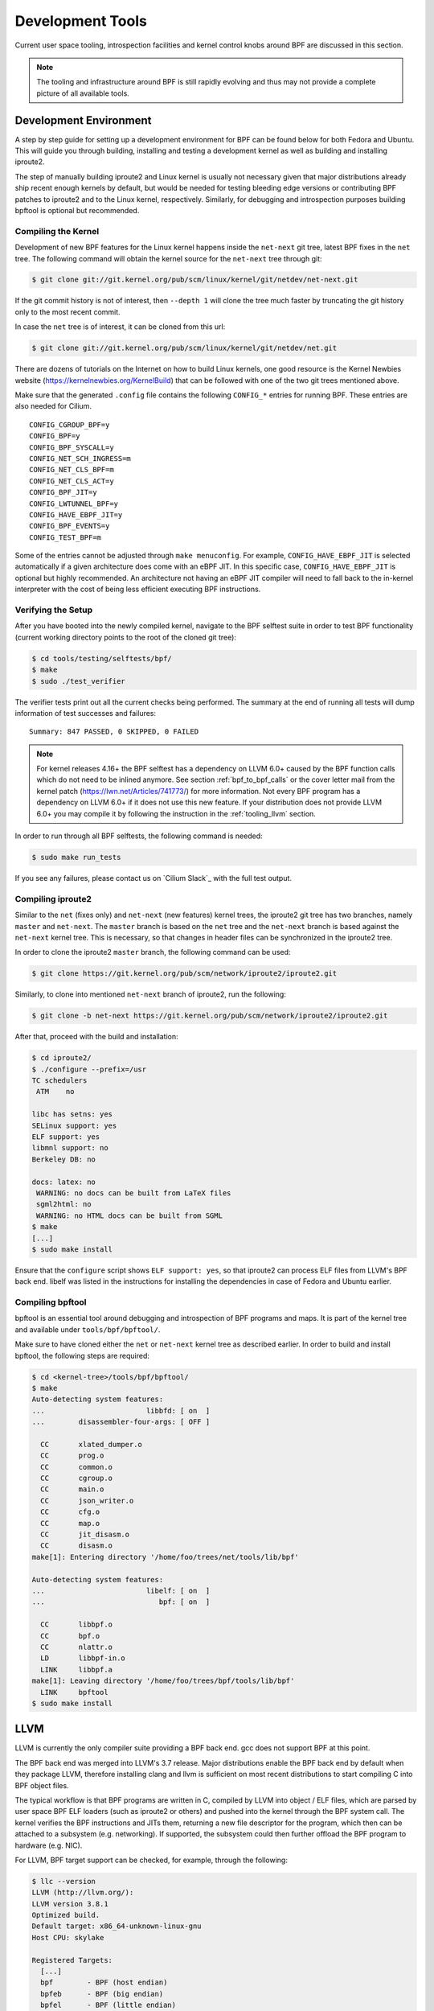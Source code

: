.. only:: not (epub or latex or html)

    WARNING: You are looking at unreleased Cilium documentation.
    Please use the official rendered version released here:
    https://docs.cilium.io

.. _bpf_dev:

Development Tools
=================

Current user space tooling, introspection facilities and kernel control knobs around
BPF are discussed in this section.

.. note:: The tooling and infrastructure around BPF is still rapidly evolving and thus may not provide a complete picture of all available tools.

Development Environment
-----------------------

A step by step guide for setting up a development environment for BPF can be found
below for both Fedora and Ubuntu. This will guide you through building, installing
and testing a development kernel as well as building and installing iproute2.

The step of manually building iproute2 and Linux kernel is usually not necessary
given that major distributions already ship recent enough kernels by default, but
would be needed for testing bleeding edge versions or contributing BPF patches to
iproute2 and to the Linux kernel, respectively. Similarly, for debugging and
introspection purposes building bpftool is optional but recommended.

.. tabs::

    .. group-tab:: Fedora

        The following applies to Fedora 25 or later:

        .. code-block:: shell-session

            $ sudo dnf install -y git gcc ncurses-devel elfutils-libelf-devel bc \
              openssl-devel libcap-devel clang llvm graphviz bison flex glibc-static

        .. note:: If you are running some other Fedora derivative and ``dnf`` is missing,
                  try using ``yum`` instead.

    .. group-tab:: Ubuntu

        The following applies to Ubuntu 17.04 or later:

        .. code-block:: shell-session

            $ sudo apt-get install -y make gcc libssl-dev bc libelf-dev libcap-dev \
              clang gcc-multilib llvm libncurses5-dev git pkg-config libmnl-dev bison flex \
              graphviz

    .. group-tab:: openSUSE Tumbleweed

        The following applies to openSUSE Tumbleweed and openSUSE Leap 15.0 or later:

        .. code-block:: shell-session

           $ sudo zypper install -y git gcc ncurses-devel libelf-devel bc libopenssl-devel \
           libcap-devel clang llvm graphviz bison flex glibc-devel-static

Compiling the Kernel
````````````````````

Development of new BPF features for the Linux kernel happens inside the ``net-next``
git tree, latest BPF fixes in the ``net`` tree. The following command will obtain
the kernel source for the ``net-next`` tree through git:

.. code-block:: shell-session

    $ git clone git://git.kernel.org/pub/scm/linux/kernel/git/netdev/net-next.git

If the git commit history is not of interest, then ``--depth 1`` will clone the
tree much faster by truncating the git history only to the most recent commit.

In case the ``net`` tree is of interest, it can be cloned from this url:

.. code-block:: shell-session

    $ git clone git://git.kernel.org/pub/scm/linux/kernel/git/netdev/net.git

There are dozens of tutorials on the Internet on how to build Linux kernels, one
good resource is the Kernel Newbies website (https://kernelnewbies.org/KernelBuild)
that can be followed with one of the two git trees mentioned above.

Make sure that the generated ``.config`` file contains the following ``CONFIG_*``
entries for running BPF. These entries are also needed for Cilium.

::

    CONFIG_CGROUP_BPF=y
    CONFIG_BPF=y
    CONFIG_BPF_SYSCALL=y
    CONFIG_NET_SCH_INGRESS=m
    CONFIG_NET_CLS_BPF=m
    CONFIG_NET_CLS_ACT=y
    CONFIG_BPF_JIT=y
    CONFIG_LWTUNNEL_BPF=y
    CONFIG_HAVE_EBPF_JIT=y
    CONFIG_BPF_EVENTS=y
    CONFIG_TEST_BPF=m

Some of the entries cannot be adjusted through ``make menuconfig``. For example,
``CONFIG_HAVE_EBPF_JIT`` is selected automatically if a given architecture does
come with an eBPF JIT. In this specific case, ``CONFIG_HAVE_EBPF_JIT`` is optional
but highly recommended. An architecture not having an eBPF JIT compiler will need
to fall back to the in-kernel interpreter with the cost of being less efficient
executing BPF instructions.

Verifying the Setup
```````````````````

After you have booted into the newly compiled kernel, navigate to the BPF selftest
suite in order to test BPF functionality (current working directory points to
the root of the cloned git tree):

.. code-block:: shell-session

    $ cd tools/testing/selftests/bpf/
    $ make
    $ sudo ./test_verifier

The verifier tests print out all the current checks being performed. The summary
at the end of running all tests will dump information of test successes and
failures:

::

    Summary: 847 PASSED, 0 SKIPPED, 0 FAILED

.. note:: For kernel releases 4.16+ the BPF selftest has a dependency on LLVM 6.0+
          caused by the BPF function calls which do not need to be inlined
          anymore. See section :ref:`bpf_to_bpf_calls` or the cover letter mail
          from the kernel patch (https://lwn.net/Articles/741773/) for more information.
          Not every BPF program has a dependency on LLVM 6.0+ if it does not
          use this new feature. If your distribution does not provide LLVM 6.0+
          you may compile it by following the instruction in the :ref:`tooling_llvm`
          section.

In order to run through all BPF selftests, the following command is needed:

.. code-block:: shell-session

    $ sudo make run_tests

If you see any failures, please contact us on `Cilium Slack`_ with the full
test output.

Compiling iproute2
``````````````````

Similar to the ``net`` (fixes only) and ``net-next`` (new features) kernel trees,
the iproute2 git tree has two branches, namely ``master`` and ``net-next``. The
``master`` branch is based on the ``net`` tree and the ``net-next`` branch is
based against the ``net-next`` kernel tree. This is necessary, so that changes
in header files can be synchronized in the iproute2 tree.

In order to clone the iproute2 ``master`` branch, the following command can
be used:

.. code-block:: shell-session

    $ git clone https://git.kernel.org/pub/scm/network/iproute2/iproute2.git

Similarly, to clone into mentioned ``net-next`` branch of iproute2, run the
following:

.. code-block:: shell-session

    $ git clone -b net-next https://git.kernel.org/pub/scm/network/iproute2/iproute2.git

After that, proceed with the build and installation:

.. code-block:: shell-session

    $ cd iproute2/
    $ ./configure --prefix=/usr
    TC schedulers
     ATM    no

    libc has setns: yes
    SELinux support: yes
    ELF support: yes
    libmnl support: no
    Berkeley DB: no

    docs: latex: no
     WARNING: no docs can be built from LaTeX files
     sgml2html: no
     WARNING: no HTML docs can be built from SGML
    $ make
    [...]
    $ sudo make install

Ensure that the ``configure`` script shows ``ELF support: yes``, so that iproute2
can process ELF files from LLVM's BPF back end. libelf was listed in the instructions
for installing the dependencies in case of Fedora and Ubuntu earlier.

Compiling bpftool
`````````````````

bpftool is an essential tool around debugging and introspection of BPF programs
and maps. It is part of the kernel tree and available under ``tools/bpf/bpftool/``.

Make sure to have cloned either the ``net`` or ``net-next`` kernel tree as described
earlier. In order to build and install bpftool, the following steps are required:

.. code-block:: shell-session

    $ cd <kernel-tree>/tools/bpf/bpftool/
    $ make
    Auto-detecting system features:
    ...                        libbfd: [ on  ]
    ...        disassembler-four-args: [ OFF ]

      CC       xlated_dumper.o
      CC       prog.o
      CC       common.o
      CC       cgroup.o
      CC       main.o
      CC       json_writer.o
      CC       cfg.o
      CC       map.o
      CC       jit_disasm.o
      CC       disasm.o
    make[1]: Entering directory '/home/foo/trees/net/tools/lib/bpf'

    Auto-detecting system features:
    ...                        libelf: [ on  ]
    ...                           bpf: [ on  ]

      CC       libbpf.o
      CC       bpf.o
      CC       nlattr.o
      LD       libbpf-in.o
      LINK     libbpf.a
    make[1]: Leaving directory '/home/foo/trees/bpf/tools/lib/bpf'
      LINK     bpftool
    $ sudo make install

.. _tooling_llvm:

LLVM
----

LLVM is currently the only compiler suite providing a BPF back end. gcc does
not support BPF at this point.

The BPF back end was merged into LLVM's 3.7 release. Major distributions enable
the BPF back end by default when they package LLVM, therefore installing clang
and llvm is sufficient on most recent distributions to start compiling C
into BPF object files.

The typical workflow is that BPF programs are written in C, compiled by LLVM
into object / ELF files, which are parsed by user space BPF ELF loaders (such as
iproute2 or others) and pushed into the kernel through the BPF system call.
The kernel verifies the BPF instructions and JITs them, returning a new file
descriptor for the program, which then can be attached to a subsystem (e.g.
networking). If supported, the subsystem could then further offload the BPF
program to hardware (e.g. NIC).

For LLVM, BPF target support can be checked, for example, through the following:

.. code-block:: shell-session

    $ llc --version
    LLVM (http://llvm.org/):
    LLVM version 3.8.1
    Optimized build.
    Default target: x86_64-unknown-linux-gnu
    Host CPU: skylake

    Registered Targets:
      [...]
      bpf        - BPF (host endian)
      bpfeb      - BPF (big endian)
      bpfel      - BPF (little endian)
      [...]

By default, the ``bpf`` target uses the endianness of the CPU it compiles on,
meaning that if the CPU's endianness is little endian, the program is represented
in little endian format as well, and if the CPU's endianness is big endian,
the program is represented in big endian. This also matches the runtime behavior
of BPF, which is generic and uses the CPU's endianness it runs on in order
to not disadvantage architectures in any of the format.

For cross-compilation, the two targets ``bpfeb`` and ``bpfel`` were introduced,
thanks to that BPF programs can be compiled on a node running in one endianness
(e.g. little endian on x86) and run on a node in another endianness format (e.g.
big endian on arm). Note that the front end (clang) needs to run in the target
endianness as well.

Using ``bpf`` as a target is the preferred way in situations where no mixture of
endianness applies. For example, compilation on ``x86_64`` results in the same
output for the targets ``bpf`` and ``bpfel`` due to being little endian, therefore
scripts triggering a compilation also do not have to be endian aware.

A minimal, stand-alone XDP drop program might look like the following example
(``xdp-example.c``):

.. code-block:: c

    #include <linux/bpf.h>

    #ifndef __section
    # define __section(NAME)                  \
       __attribute__((section(NAME), used))
    #endif

    __section("prog")
    int xdp_drop(struct xdp_md *ctx)
    {
        return XDP_DROP;
    }

    char __license[] __section("license") = "GPL";

It can then be compiled and loaded into the kernel as follows:

.. code-block:: shell-session

    $ clang -O2 -Wall --target=bpf -c xdp-example.c -o xdp-example.o
    # ip link set dev em1 xdp obj xdp-example.o

.. note:: Attaching an XDP BPF program to a network device as above requires
          Linux 4.11 with a device that supports XDP, or Linux 4.12 or later.

For the generated object file LLVM (>= 3.9) uses the official BPF machine value,
that is, ``EM_BPF`` (decimal: ``247`` / hex: ``0xf7``). In this example, the program
has been compiled with ``bpf`` target under ``x86_64``, therefore ``LSB`` (as opposed
to ``MSB``) is shown regarding endianness:

.. code-block:: shell-session

    $ file xdp-example.o
    xdp-example.o: ELF 64-bit LSB relocatable, *unknown arch 0xf7* version 1 (SYSV), not stripped

``readelf -a xdp-example.o`` will dump further information about the ELF file, which can
sometimes be useful for introspecting generated section headers, relocation entries
and the symbol table.

In the unlikely case where clang and LLVM need to be compiled from scratch, the
following commands can be used:

.. code-block:: shell-session

    $ git clone https://github.com/llvm/llvm-project.git
    $ cd llvm-project
    $ mkdir build
    $ cd build
    $ cmake -DLLVM_ENABLE_PROJECTS=clang -DLLVM_TARGETS_TO_BUILD="BPF;X86" -DBUILD_SHARED_LIBS=OFF -DCMAKE_BUILD_TYPE=Release -DLLVM_BUILD_RUNTIME=OFF  -G "Unix Makefiles" ../llvm
    $ make -j $(getconf _NPROCESSORS_ONLN)
    $ ./bin/llc --version
    LLVM (http://llvm.org/):
    LLVM version x.y.zsvn
    Optimized build.
    Default target: x86_64-unknown-linux-gnu
    Host CPU: skylake

    Registered Targets:
      bpf    - BPF (host endian)
      bpfeb  - BPF (big endian)
      bpfel  - BPF (little endian)
      x86    - 32-bit X86: Pentium-Pro and above
      x86-64 - 64-bit X86: EM64T and AMD64

    $ export PATH=$PWD/bin:$PATH   # add to ~/.bashrc

Make sure that ``--version`` mentions ``Optimized build.``, otherwise the
compilation time for programs when having LLVM in debugging mode will
significantly increase (e.g. by 10x or more).

For debugging, clang can generate the assembler output as follows:

.. code-block:: shell-session

    $ clang -O2 -S -Wall --target=bpf -c xdp-example.c -o xdp-example.S
    $ cat xdp-example.S
        .text
        .section    prog,"ax",@progbits
        .globl      xdp_drop
        .p2align    3
    xdp_drop:                             # @xdp_drop
    # BB#0:
        r0 = 1
        exit

        .section    license,"aw",@progbits
        .globl    __license               # @__license
    __license:
        .asciz    "GPL"

Starting from LLVM's release 6.0, there is also assembler parser support. You can
program using BPF assembler directly, then use llvm-mc to assemble it into an
object file. For example, you can assemble the xdp-example.S listed above back
into object file using:

.. code-block:: shell-session

    $ llvm-mc -triple bpf -filetype=obj -o xdp-example.o xdp-example.S

Furthermore, more recent LLVM versions (>= 4.0) can also store debugging
information in dwarf format into the object file. This can be done through
the usual workflow by adding ``-g`` for compilation.

.. code-block:: shell-session

    $ clang -O2 -g -Wall --target=bpf -c xdp-example.c -o xdp-example.o
    $ llvm-objdump -S --no-show-raw-insn xdp-example.o

    xdp-example.o:        file format ELF64-BPF

    Disassembly of section prog:
    xdp_drop:
    ; {
        0:        r0 = 1
    ; return XDP_DROP;
        1:        exit

The ``llvm-objdump`` tool can then annotate the assembler output with the
original C code used in the compilation. The trivial example in this case
does not contain much C code, however, the line numbers shown as ``0:``
and ``1:`` correspond directly to the kernel's verifier log.

This means that in case BPF programs get rejected by the verifier, ``llvm-objdump``
can help to correlate the instructions back to the original C code, which is
highly useful for analysis.

.. code-block:: shell-session

    # ip link set dev em1 xdp obj xdp-example.o verb

    Prog section 'prog' loaded (5)!
     - Type:         6
     - Instructions: 2 (0 over limit)
     - License:      GPL

    Verifier analysis:

    0: (b7) r0 = 1
    1: (95) exit
    processed 2 insns

As it can be seen in the verifier analysis, the ``llvm-objdump`` output dumps
the same BPF assembler code as the kernel.

Leaving out the ``--no-show-raw-insn`` option will also dump the raw
``struct bpf_insn`` as hex in front of the assembly:

.. code-block:: shell-session

    $ llvm-objdump -S xdp-example.o

    xdp-example.o:        file format ELF64-BPF

    Disassembly of section prog:
    xdp_drop:
    ; {
       0:       b7 00 00 00 01 00 00 00     r0 = 1
    ; return foo();
       1:       95 00 00 00 00 00 00 00     exit

For LLVM IR debugging, the compilation process for BPF can be split into
two steps, generating a binary LLVM IR intermediate file ``xdp-example.bc``, which
can later on be passed to llc:

.. code-block:: shell-session

    $ clang -O2 -Wall --target=bpf -emit-llvm -c xdp-example.c -o xdp-example.bc
    $ llc xdp-example.bc -march=bpf -filetype=obj -o xdp-example.o

The generated LLVM IR can also be dumped in human readable format through:

.. code-block:: shell-session

    $ clang -O2 -Wall -emit-llvm -S -c xdp-example.c -o -

LLVM can attach debug information such as the description of used data
types in the program to the generated BPF object file. By default, this is in
DWARF format.

A heavily simplified version used by BPF is called BTF (BPF Type Format). The
resulting DWARF can be converted into BTF and is later on loaded into the
kernel through BPF object loaders. The kernel will then verify the BTF data
for correctness and keeps track of the data types the BTF data is containing.

BPF maps can then be annotated with key and value types out of the BTF data
such that a later dump of the map exports the map data along with the related
type information. This allows for better introspection, debugging and value
pretty printing. Note that BTF data is a generic debugging data format and
as such any DWARF to BTF converted data can be loaded (e.g. kernel's vmlinux
DWARF data could be converted to BTF and loaded). Latter is in particular
useful for BPF tracing in the future.

In order to generate BTF from DWARF debugging information, elfutils (>= 0.173)
is needed. If that is not available, then adding the ``-mattr=dwarfris`` option
to the ``llc`` command is required during compilation:

.. code-block:: shell-session

    $ llc -march=bpf -mattr=help |& grep dwarfris
      dwarfris - Disable MCAsmInfo DwarfUsesRelocationsAcrossSections.
      [...]

The reason using ``-mattr=dwarfris`` is because the flag ``dwarfris`` (``dwarf
relocation in section``) disables DWARF cross-section relocations between DWARF
and the ELF's symbol table since libdw does not have proper BPF relocation
support, and therefore tools like ``pahole`` would otherwise not be able to
properly dump structures from the object.

elfutils (>= 0.173) implements proper BPF relocation support and therefore
the same can be achieved without the ``-mattr=dwarfris`` option. Dumping
the structures from the object file could be done from either DWARF or BTF
information. ``pahole`` uses the LLVM emitted DWARF information at this
point, however, future ``pahole`` versions could rely on BTF if available.

For converting DWARF into BTF, a recent pahole version (>= 1.12) is required.
A recent pahole version can also be obtained from its official git repository
if not available from one of the distribution packages:

.. code-block:: shell-session

    $ git clone https://git.kernel.org/pub/scm/devel/pahole/pahole.git

``pahole`` comes with the option ``-J`` to convert DWARF into BTF from an
object file. ``pahole`` can be probed for BTF support as follows (note that
the ``llvm-objcopy`` tool is required for ``pahole`` as well, so check its
presence, too):

.. code-block:: shell-session

    $ pahole --help | grep BTF
    -J, --btf_encode           Encode as BTF

Generating debugging information also requires the front end to generate
source level debug information by passing ``-g`` to the ``clang`` command
line. Note that ``-g`` is needed independently of whether ``llc``'s
``dwarfris`` option is used. Full example for generating the object file:

.. code-block:: shell-session

    $ clang -O2 -g -Wall --target=bpf -emit-llvm -c xdp-example.c -o xdp-example.bc
    $ llc xdp-example.bc -march=bpf -mattr=dwarfris -filetype=obj -o xdp-example.o

Alternatively, by using clang only to build a BPF program with debugging
information (again, the dwarfris flag can be omitted when having proper
elfutils version):

.. code-block:: shell-session

    $ clang --target=bpf -O2 -g -c -Xclang -target-feature -Xclang +dwarfris -c xdp-example.c -o xdp-example.o

After successful compilation ``pahole`` can be used to properly dump structures
of the BPF program based on the DWARF information:

.. code-block:: shell-session

    $ pahole xdp-example.o
    struct xdp_md {
            __u32                      data;                 /*     0     4 */
            __u32                      data_end;             /*     4     4 */
            __u32                      data_meta;            /*     8     4 */

            /* size: 12, cachelines: 1, members: 3 */
            /* last cacheline: 12 bytes */
    };

Through the option ``-J`` ``pahole`` can eventually generate the BTF from
DWARF. In the object file DWARF data will still be retained alongside the
newly added BTF data. Full ``clang`` and ``pahole`` example combined:

.. code-block:: shell-session

    $ clang --target=bpf -O2 -Wall -g -c -Xclang -target-feature -Xclang +dwarfris -c xdp-example.c -o xdp-example.o
    $ pahole -J xdp-example.o

The presence of a ``.BTF`` section can be seen through ``readelf`` tool:

.. code-block:: shell-session

    $ readelf -a xdp-example.o
    [...]
      [18] .BTF              PROGBITS         0000000000000000  00000671
    [...]

BPF loaders such as iproute2 will detect and load the BTF section, so that
BPF maps can be annotated with type information.

LLVM by default uses the BPF base instruction set for generating code
in order to make sure that the generated object file can also be loaded
with older kernels such as long-term stable kernels (e.g. 4.9+).

However, LLVM has a ``-mcpu`` selector for the BPF back end in order to
select different versions of the BPF instruction set, namely instruction
set extensions on top of the BPF base instruction set in order to generate
more efficient and smaller code.

Available ``-mcpu`` options can be queried through:

.. code-block:: shell-session

    $ llc -march bpf -mcpu=help
    Available CPUs for this target:

      generic - Select the generic processor.
      probe   - Select the probe processor.
      v1      - Select the v1 processor.
      v2      - Select the v2 processor.
    [...]

The ``generic`` processor is the default processor, which is also the
base instruction set ``v1`` of BPF. Options ``v1`` and ``v2`` are typically
useful in an environment where the BPF program is being cross compiled
and the target host where the program is loaded differs from the one
where it is compiled (and thus available BPF kernel features might differ
as well).

The recommended ``-mcpu`` option which is also used by Cilium internally is
``-mcpu=probe``! Here, the LLVM BPF back end queries the kernel for availability
of BPF instruction set extensions and when found available, LLVM will use
them for compiling the BPF program whenever appropriate.

A full command line example with llc's ``-mcpu=probe``:

.. code-block:: shell-session

    $ clang -O2 -Wall --target=bpf -emit-llvm -c xdp-example.c -o xdp-example.bc
    $ llc xdp-example.bc -march=bpf -mcpu=probe -filetype=obj -o xdp-example.o

Generally, LLVM IR generation is architecture independent. However, there are
a few differences when using ``clang --target=bpf`` versus
leaving ``--target=bpf`` out and thus using clang's default target which,
depending on the underlying architecture, might be ``x86_64``, ``arm64``
or others.

Quoting from the kernel's ``Documentation/bpf/bpf_devel_QA.txt``:

* BPF programs may recursively include header file(s) with file scope
  inline assembly codes. The default target can handle this well, while
  bpf target may fail if bpf backend assembler does not understand
  these assembly codes, which is true in most cases.

* When compiled without -g, additional elf sections, e.g., ``.eh_frame``
  and ``.rela.eh_frame``, may be present in the object file with default
  target, but not with bpf target.

* The default target may turn a C switch statement into a switch table
  lookup and jump operation. Since the switch table is placed in the
  global read-only section, the bpf program will fail to load.
  The bpf target does not support switch table optimization. The clang
  option ``-fno-jump-tables`` can be used to disable switch table
  generation.

* For clang ``--target=bpf``, it is guaranteed that pointer or long /
  unsigned long types will always have a width of 64 bit, no matter
  whether underlying clang binary or default target (or kernel) is
  32 bit. However, when native clang target is used, then it will
  compile these types based on the underlying architecture's
  conventions, meaning in case of 32 bit architecture, pointer or
  long / unsigned long types e.g. in BPF context structure will have
  width of 32 bit while the BPF LLVM back end still operates in 64 bit.

The native target is mostly needed in tracing for the case of walking
the kernel's ``struct pt_regs`` that maps CPU registers, or other kernel
structures where CPU's register width matters. In all other cases such
as networking, the use of ``clang --target=bpf`` is the preferred choice.

Also, LLVM started to support 32-bit subregisters and BPF ALU32 instructions since
LLVM's release 7.0. A new code generation attribute ``alu32`` is added. When it is
enabled, LLVM will try to use 32-bit subregisters whenever possible, typically
when there are operations on 32-bit types. The associated ALU instructions with
32-bit subregisters will become ALU32 instructions. For example, for the
following sample code:

.. code-block:: shell-session

    $ cat 32-bit-example.c
        void cal(unsigned int *a, unsigned int *b, unsigned int *c)
        {
          unsigned int sum = *a + *b;
          *c = sum;
        }

At default code generation, the assembler looks like:

.. code-block:: shell-session

    $ clang --target=bpf -emit-llvm -S 32-bit-example.c
    $ llc -march=bpf 32-bit-example.ll
    $ cat 32-bit-example.s
        cal:
          r1 = *(u32 *)(r1 + 0)
          r2 = *(u32 *)(r2 + 0)
          r2 += r1
          *(u32 *)(r3 + 0) = r2
          exit

64-bit registers are used, hence the addition means 64-bit addition. Now, if you
enable the new 32-bit subregisters support by specifying ``-mattr=+alu32``, then
the assembler looks like:

.. code-block:: shell-session

    $ llc -march=bpf -mattr=+alu32 32-bit-example.ll
    $ cat 32-bit-example.s
        cal:
          w1 = *(u32 *)(r1 + 0)
          w2 = *(u32 *)(r2 + 0)
          w2 += w1
          *(u32 *)(r3 + 0) = w2
          exit

``w`` register, meaning 32-bit subregister, will be used instead of 64-bit ``r``
register.

Enable 32-bit subregisters might help reducing type extension instruction
sequences. It could also help kernel eBPF JIT compiler for 32-bit architectures
for which registers pairs are used to model the 64-bit eBPF registers and extra
instructions are needed for manipulating the high 32-bit. Given read from 32-bit
subregister is guaranteed to read from low 32-bit only even though write still
needs to clear the high 32-bit, if the JIT compiler has known the definition of
one register only has subregister reads, then instructions for setting the high
32-bit of the destination could be eliminated.

When writing C programs for BPF, there are a couple of pitfalls to be aware
of, compared to usual application development with C. The following items
describe some of the differences for the BPF model:

1. **Everything needs to be inlined, there are no function calls (on older
   LLVM versions) or shared library calls available.**

   Shared libraries, etc cannot be used with BPF. However, common library
   code used in BPF programs can be placed into header files and included in
   the main programs. For example, Cilium makes heavy use of it (see ``bpf/lib/``).
   However, this still allows for including header files, for example, from
   the kernel or other libraries and reuse their static inline functions or
   macros / definitions.

   Unless a recent kernel (4.16+) and LLVM (6.0+) is used where BPF to BPF
   function calls are supported, then LLVM needs to compile and inline the
   entire code into a flat sequence of BPF instructions for a given program
   section. In such case, best practice is to use an annotation like ``__inline``
   for every library function as shown below. The use of ``always_inline``
   is recommended, since the compiler could still decide to uninline large
   functions that are only annotated as ``inline``.

   In case the latter happens, LLVM will generate a relocation entry into
   the ELF file, which BPF ELF loaders such as iproute2 cannot resolve and
   will thus produce an error since only BPF maps are valid relocation entries
   which loaders can process.

   .. code-block:: c

    #include <linux/bpf.h>

    #ifndef __section
    # define __section(NAME)                  \
       __attribute__((section(NAME), used))
    #endif

    #ifndef __inline
    # define __inline                         \
       inline __attribute__((always_inline))
    #endif

    static __inline int foo(void)
    {
        return XDP_DROP;
    }

    __section("prog")
    int xdp_drop(struct xdp_md *ctx)
    {
        return foo();
    }

    char __license[] __section("license") = "GPL";

2. **Multiple programs can reside inside a single C file in different sections.**

   C programs for BPF make heavy use of section annotations. A C file is
   typically structured into 3 or more sections. BPF ELF loaders use these
   names to extract and prepare the relevant information in order to load
   the programs and maps through the bpf system call. For example, iproute2
   uses ``maps`` and ``license`` as default section name to find metadata
   needed for map creation and the license for the BPF program, respectively.
   On program creation time the latter is pushed into the kernel as well,
   and enables some of the helper functions which are exposed as GPL only
   in case the program also holds a GPL compatible license, for example
   ``bpf_ktime_get_ns()``, ``bpf_probe_read()`` and others.

   The remaining section names are specific for BPF program code, for example,
   the below code has been modified to contain two program sections, ``ingress``
   and ``egress``. The toy example code demonstrates that both can share a map
   and common static inline helpers such as the ``account_data()`` function.

   The ``xdp-example.c`` example has been modified to a ``tc-example.c``
   example that can be loaded with tc and attached to a netdevice's ingress
   and egress hook.  It accounts the transferred bytes into a map called
   ``acc_map``, which has two map slots, one for traffic accounted on the
   ingress hook, one on the egress hook.

   .. code-block:: c

    #include <linux/bpf.h>
    #include <linux/pkt_cls.h>
    #include <stdint.h>
    #include <iproute2/bpf_elf.h>

    #ifndef __section
    # define __section(NAME)                  \
       __attribute__((section(NAME), used))
    #endif

    #ifndef __inline
    # define __inline                         \
       inline __attribute__((always_inline))
    #endif

    #ifndef lock_xadd
    # define lock_xadd(ptr, val)              \
       ((void)__sync_fetch_and_add(ptr, val))
    #endif

    #ifndef BPF_FUNC
    # define BPF_FUNC(NAME, ...)              \
       (*NAME)(__VA_ARGS__) = (void *)BPF_FUNC_##NAME
    #endif

    static void *BPF_FUNC(map_lookup_elem, void *map, const void *key);

    struct bpf_elf_map acc_map __section("maps") = {
        .type           = BPF_MAP_TYPE_ARRAY,
        .size_key       = sizeof(uint32_t),
        .size_value     = sizeof(uint32_t),
        .pinning        = PIN_GLOBAL_NS,
        .max_elem       = 2,
    };

    static __inline int account_data(struct __sk_buff *skb, uint32_t dir)
    {
        uint32_t *bytes;

        bytes = map_lookup_elem(&acc_map, &dir);
        if (bytes)
                lock_xadd(bytes, skb->len);

        return TC_ACT_OK;
    }

    __section("ingress")
    int tc_ingress(struct __sk_buff *skb)
    {
        return account_data(skb, 0);
    }

    __section("egress")
    int tc_egress(struct __sk_buff *skb)
    {
        return account_data(skb, 1);
    }

    char __license[] __section("license") = "GPL";

  The example also demonstrates a couple of other things which are useful
  to be aware of when developing programs. The code includes kernel headers,
  standard C headers and an iproute2 specific header containing the
  definition of ``struct bpf_elf_map``. iproute2 has a common BPF ELF loader
  and as such the definition of ``struct bpf_elf_map`` is the very same for
  XDP and tc typed programs.

  A ``struct bpf_elf_map`` entry defines a map in the program and contains
  all relevant information (such as key / value size, etc) needed to generate
  a map which is used from the two BPF programs. The structure must be placed
  into the ``maps`` section, so that the loader can find it. There can be
  multiple map declarations of this type with different variable names, but
  all must be annotated with ``__section("maps")``.

  The ``struct bpf_elf_map`` is specific to iproute2. Different BPF ELF
  loaders can have different formats, for example, the libbpf in the kernel
  source tree, which is mainly used by ``perf``, has a different specification.
  iproute2 guarantees backwards compatibility for ``struct bpf_elf_map``.
  Cilium follows the iproute2 model.

  The example also demonstrates how BPF helper functions are mapped into
  the C code and being used. Here, ``map_lookup_elem()`` is defined by
  mapping this function into the ``BPF_FUNC_map_lookup_elem`` enum value
  which is exposed as a helper in ``uapi/linux/bpf.h``. When the program is later
  loaded into the kernel, the verifier checks whether the passed arguments
  are of the expected type and re-points the helper call into a real
  function call. Moreover, ``map_lookup_elem()`` also demonstrates how
  maps can be passed to BPF helper functions. Here, ``&acc_map`` from the
  ``maps`` section is passed as the first argument to ``map_lookup_elem()``.

  Since the defined array map is global, the accounting needs to use an
  atomic operation, which is defined as ``lock_xadd()``. LLVM maps
  ``__sync_fetch_and_add()`` as a built-in function to the BPF atomic
  add instruction, that is, ``BPF_STX | BPF_XADD | BPF_W`` for word sizes.

  Last but not least, the ``struct bpf_elf_map`` tells that the map is to
  be pinned as ``PIN_GLOBAL_NS``. This means that tc will pin the map
  into the BPF pseudo file system as a node. By default, it will be pinned
  to ``/sys/fs/bpf/tc/globals/acc_map`` for the given example. Due to the
  ``PIN_GLOBAL_NS``, the map will be placed under ``/sys/fs/bpf/tc/globals/``.
  ``globals`` acts as a global namespace that spans across object files.
  If the example used ``PIN_OBJECT_NS``, then tc would create a directory
  that is local to the object file. For example, different C files with
  BPF code could have the same ``acc_map`` definition as above with a
  ``PIN_GLOBAL_NS`` pinning. In that case, the map will be shared among
  BPF programs originating from various object files. ``PIN_NONE`` would
  mean that the map is not placed into the BPF file system as a node,
  and as a result, will not be accessible from user space after tc quits. It
  would also mean that tc creates two separate map instances for each
  program, since it cannot retrieve a previously pinned map under that
  name. The ``acc_map`` part from the mentioned path is the name of the
  map as specified in the source code.

  Thus, upon loading of the ``ingress`` program, tc will find that no such
  map exists in the BPF file system and creates a new one. On success, the
  map will also be pinned, so that when the ``egress`` program is loaded
  through tc, it will find that such map already exists in the BPF file
  system and will reuse that for the ``egress`` program. The loader also
  makes sure in case maps exist with the same name that also their properties
  (key / value size, etc) match.

  Just like tc can retrieve the same map, also third party applications
  can use the ``BPF_OBJ_GET`` command from the bpf system call in order
  to create a new file descriptor pointing to the same map instance, which
  can then be used to lookup / update / delete map elements.

  The code can be compiled and loaded via iproute2 as follows:

  .. code-block:: shell-session

    $ clang -O2 -Wall --target=bpf -c tc-example.c -o tc-example.o

    # tc qdisc add dev em1 clsact
    # tc filter add dev em1 ingress bpf da obj tc-example.o sec ingress
    # tc filter add dev em1 egress bpf da obj tc-example.o sec egress

    # tc filter show dev em1 ingress
    filter protocol all pref 49152 bpf
    filter protocol all pref 49152 bpf handle 0x1 tc-example.o:[ingress] direct-action id 1 tag c5f7825e5dac396f

    # tc filter show dev em1 egress
    filter protocol all pref 49152 bpf
    filter protocol all pref 49152 bpf handle 0x1 tc-example.o:[egress] direct-action id 2 tag b2fd5adc0f262714

    # mount | grep bpf
    sysfs on /sys/fs/bpf type sysfs (rw,nosuid,nodev,noexec,relatime,seclabel)
    bpf on /sys/fs/bpf type bpf (rw,relatime,mode=0700)

    # tree /sys/fs/bpf/
    /sys/fs/bpf/
    +-- ip -> /sys/fs/bpf/tc/
    +-- tc
    |   +-- globals
    |       +-- acc_map
    +-- xdp -> /sys/fs/bpf/tc/

    4 directories, 1 file

  As soon as packets pass the ``em1`` device, counters from the BPF map will
  be increased.

3. **There are no global variables allowed.**

  For the reasons already mentioned in point 1, BPF cannot have global variables
  as often used in normal C programs.

  However, there is a work-around in that the program can simply use a BPF map
  of type ``BPF_MAP_TYPE_PERCPU_ARRAY`` with just a single slot of arbitrary
  value size. This works, because during execution, BPF programs are guaranteed
  to never get preempted by the kernel and therefore can use the single map entry
  as a scratch buffer for temporary data, for example, to extend beyond the stack
  limitation. This also functions across tail calls, since it has the same
  guarantees with regards to preemption.

  Otherwise, for holding state across multiple BPF program runs, normal BPF
  maps can be used.

4. **There are no const strings or arrays allowed.**

  Defining ``const`` strings or other arrays in the BPF C program does not work
  for the same reasons as pointed out in sections 1 and 3, which is, that relocation
  entries will be generated in the ELF file which will be rejected by loaders due
  to not being part of the ABI towards loaders (loaders also cannot fix up such
  entries as it would require large rewrites of the already compiled BPF sequence).

  In the future, LLVM might detect these occurrences and early throw an error
  to the user.

  Helper functions such as ``trace_printk()`` can be worked around as follows:

  .. code-block:: c

    static void BPF_FUNC(trace_printk, const char *fmt, int fmt_size, ...);

    #ifndef printk
    # define printk(fmt, ...)                                      \
        ({                                                         \
            char ____fmt[] = fmt;                                  \
            trace_printk(____fmt, sizeof(____fmt), ##__VA_ARGS__); \
        })
    #endif

  The program can then use the macro naturally like ``printk("skb len:%u\n", skb->len);``.
  The output will then be written to the trace pipe. ``tc exec bpf dbg`` can be
  used to retrieve the messages from there.

  The use of the ``trace_printk()`` helper function has a couple of disadvantages
  and thus is not recommended for production usage. Constant strings like the
  ``"skb len:%u\n"`` need to be loaded into the BPF stack each time the helper
  function is called, but also BPF helper functions are limited to a maximum
  of 5 arguments. This leaves room for only 3 additional variables which can be
  passed for dumping.

  Therefore, despite being helpful for quick debugging, it is recommended (for networking
  programs) to use the ``skb_event_output()`` or the ``xdp_event_output()`` helper,
  respectively. They allow for passing custom structs from the BPF program to
  the perf event ring buffer along with an optional packet sample. For example,
  Cilium's monitor makes use of these helpers in order to implement a debugging
  framework, notifications for network policy violations, etc. These helpers pass
  the data through a lockless memory mapped per-CPU ``perf`` ring buffer, and
  is thus significantly faster than ``trace_printk()``.

5. **Use of LLVM built-in functions for memset()/memcpy()/memmove()/memcmp().**

  Since BPF programs cannot perform any function calls other than those to BPF
  helpers, common library code needs to be implemented as inline functions. In
  addition, also LLVM provides some built-ins that the programs can use for
  constant sizes (here: ``n``) which will then always get inlined:

  .. code-block:: c

    #ifndef memset
    # define memset(dest, chr, n)   __builtin_memset((dest), (chr), (n))
    #endif

    #ifndef memcpy
    # define memcpy(dest, src, n)   __builtin_memcpy((dest), (src), (n))
    #endif

    #ifndef memmove
    # define memmove(dest, src, n)  __builtin_memmove((dest), (src), (n))
    #endif

  The ``memcmp()`` built-in had some corner cases where inlining did not take place
  due to an LLVM issue in the back end, and is therefore not recommended to be
  used until the issue is fixed.

6. **There are no loops available (yet).**

  The BPF verifier in the kernel checks that a BPF program does not contain
  loops by performing a depth first search of all possible program paths besides
  other control flow graph validations. The purpose is to make sure that the
  program is always guaranteed to terminate.

  A very limited form of looping is available for constant upper loop bounds
  by using ``#pragma unroll`` directive. Example code that is compiled to BPF:

  .. code-block:: c

    #pragma unroll
        for (i = 0; i < IPV6_MAX_HEADERS; i++) {
            switch (nh) {
            case NEXTHDR_NONE:
                return DROP_INVALID_EXTHDR;
            case NEXTHDR_FRAGMENT:
                return DROP_FRAG_NOSUPPORT;
            case NEXTHDR_HOP:
            case NEXTHDR_ROUTING:
            case NEXTHDR_AUTH:
            case NEXTHDR_DEST:
                if (skb_load_bytes(skb, l3_off + len, &opthdr, sizeof(opthdr)) < 0)
                    return DROP_INVALID;

                nh = opthdr.nexthdr;
                if (nh == NEXTHDR_AUTH)
                    len += ipv6_authlen(&opthdr);
                else
                    len += ipv6_optlen(&opthdr);
                break;
            default:
                *nexthdr = nh;
                return len;
            }
        }

  Another possibility is to use tail calls by calling into the same program
  again and using a ``BPF_MAP_TYPE_PERCPU_ARRAY`` map for having a local
  scratch space. While being dynamic, this form of looping however is limited
  to a maximum of 34 iterations (the initial program, plus 33 iterations from
  the tail calls).

  In the future, BPF may have some native, but limited form of implementing loops.

7. **Partitioning programs with tail calls.**

  Tail calls provide the flexibility to atomically alter program behavior during
  runtime by jumping from one BPF program into another. In order to select the
  next program, tail calls make use of program array maps (``BPF_MAP_TYPE_PROG_ARRAY``),
  and pass the map as well as the index to the next program to jump to. There is no
  return to the old program after the jump has been performed, and in case there was
  no program present at the given map index, then execution continues on the original
  program.

  For example, this can be used to implement various stages of a parser, where
  such stages could be updated with new parsing features during runtime.

  Another use case are event notifications, for example, Cilium can opt in packet
  drop notifications during runtime, where the ``skb_event_output()`` call is
  located inside the tail called program. Thus, during normal operations, the
  fall-through path will always be executed unless a program is added to the
  related map index, where the program then prepares the metadata and triggers
  the event notification to a user space daemon.

  Program array maps are quite flexible, enabling also individual actions to
  be implemented for programs located in each map index. For example, the root
  program attached to XDP or tc could perform an initial tail call to index 0
  of the program array map, performing traffic sampling, then jumping to index 1
  of the program array map, where firewalling policy is applied and the packet
  either dropped or further processed in index 2 of the program array map, where
  it is mangled and sent out of an interface again. Jumps in the program array
  map can, of course, be arbitrary. The kernel will eventually execute the
  fall-through path when the maximum tail call limit has been reached.

  Minimal example extract of using tail calls:

  .. code-block:: c

    [...]

    #ifndef __stringify
    # define __stringify(X)   #X
    #endif

    #ifndef __section
    # define __section(NAME)                  \
       __attribute__((section(NAME), used))
    #endif

    #ifndef __section_tail
    # define __section_tail(ID, KEY)          \
       __section(__stringify(ID) "/" __stringify(KEY))
    #endif

    #ifndef BPF_FUNC
    # define BPF_FUNC(NAME, ...)              \
       (*NAME)(__VA_ARGS__) = (void *)BPF_FUNC_##NAME
    #endif

    #define BPF_JMP_MAP_ID   1

    static void BPF_FUNC(tail_call, struct __sk_buff *skb, void *map,
                         uint32_t index);

    struct bpf_elf_map jmp_map __section("maps") = {
        .type           = BPF_MAP_TYPE_PROG_ARRAY,
        .id             = BPF_JMP_MAP_ID,
        .size_key       = sizeof(uint32_t),
        .size_value     = sizeof(uint32_t),
        .pinning        = PIN_GLOBAL_NS,
        .max_elem       = 1,
    };

    __section_tail(BPF_JMP_MAP_ID, 0)
    int looper(struct __sk_buff *skb)
    {
        printk("skb cb: %u\n", skb->cb[0]++);
        tail_call(skb, &jmp_map, 0);
        return TC_ACT_OK;
    }

    __section("prog")
    int entry(struct __sk_buff *skb)
    {
        skb->cb[0] = 0;
        tail_call(skb, &jmp_map, 0);
        return TC_ACT_OK;
    }

    char __license[] __section("license") = "GPL";

  When loading this toy program, tc will create the program array and pin it
  to the BPF file system in the global namespace under ``jmp_map``. Also, the
  BPF ELF loader in iproute2 will also recognize sections that are marked as
  ``__section_tail()``. The provided ``id`` in ``struct bpf_elf_map`` will be
  matched against the id marker in the ``__section_tail()``, that is, ``JMP_MAP_ID``,
  and the program therefore loaded at the user specified program array map index,
  which is ``0`` in this example. As a result, all provided tail call sections
  will be populated by the iproute2 loader to the corresponding maps. This mechanism
  is not specific to tc, but can be applied with any other BPF program type
  that iproute2 supports (such as XDP, lwt).

  The generated elf contains section headers describing the map id and the
  entry within that map:

  .. code-block:: shell-session

    $ llvm-objdump -S --no-show-raw-insn prog_array.o | less
    prog_array.o:   file format ELF64-BPF

    Disassembly of section 1/0:
    looper:
           0:       r6 = r1
           1:       r2 = *(u32 *)(r6 + 48)
           2:       r1 = r2
           3:       r1 += 1
           4:       *(u32 *)(r6 + 48) = r1
           5:       r1 = 0 ll
           7:       call -1
           8:       r1 = r6
           9:       r2 = 0 ll
          11:       r3 = 0
          12:       call 12
          13:       r0 = 0
          14:       exit
    Disassembly of section prog:
    entry:
           0:       r2 = 0
           1:       *(u32 *)(r1 + 48) = r2
           2:       r2 = 0 ll
           4:       r3 = 0
           5:       call 12
           6:       r0 = 0
           7:       exi

  In this case, the ``section 1/0`` indicates that the ``looper()`` function
  resides in the map id ``1`` at position ``0``.

  The pinned map can be retrieved by user space applications (e.g. Cilium daemon),
  but also by tc itself in order to update the map with new programs. Updates
  happen atomically, the initial entry programs that are triggered first from the
  various subsystems are also updated atomically.

  Example for tc to perform tail call map updates:

  .. code-block:: shell-session

    # tc exec bpf graft m:globals/jmp_map key 0 obj new.o sec foo

  In case iproute2 would update the pinned program array, the ``graft`` command
  can be used. By pointing it to ``globals/jmp_map``, tc will update the
  map at index / key ``0`` with a new program residing in the object file ``new.o``
  under section ``foo``.

8. **Limited stack space of maximum 512 bytes.**

  Stack space in BPF programs is limited to only 512 bytes, which needs to be
  taken into careful consideration when implementing BPF programs in C. However,
  as mentioned earlier in point 3, a ``BPF_MAP_TYPE_PERCPU_ARRAY`` map with a
  single entry can be used in order to enlarge scratch buffer space.

9. **Use of BPF inline assembly possible.**

  LLVM 6.0 or later allows use of inline assembly for BPF for the rare cases where it
  might be needed. The following (nonsense) toy example shows a 64 bit atomic
  add. Due to lack of documentation, LLVM source code in ``lib/Target/BPF/BPFInstrInfo.td``
  as well as ``test/CodeGen/BPF/`` might be helpful for providing some additional
  examples. Test code:

  .. code-block:: c

    #include <linux/bpf.h>

    #ifndef __section
    # define __section(NAME)                  \
       __attribute__((section(NAME), used))
    #endif

    __section("prog")
    int xdp_test(struct xdp_md *ctx)
    {
        __u64 a = 2, b = 3, *c = &a;
        /* just a toy xadd example to show the syntax */
        asm volatile("lock *(u64 *)(%0+0) += %1" : "=r"(c) : "r"(b), "0"(c));
        return a;
    }

    char __license[] __section("license") = "GPL";

  The above program is compiled into the following sequence of BPF
  instructions:

  ::

    Verifier analysis:

    0: (b7) r1 = 2
    1: (7b) *(u64 *)(r10 -8) = r1
    2: (b7) r1 = 3
    3: (bf) r2 = r10
    4: (07) r2 += -8
    5: (db) lock *(u64 *)(r2 +0) += r1
    6: (79) r0 = *(u64 *)(r10 -8)
    7: (95) exit
    processed 8 insns (limit 131072), stack depth 8

10. **Remove struct padding with aligning members by using #pragma pack.**

  In modern compilers, data structures are aligned by default to access memory
  efficiently. Structure members are packed to memory addresses and padding is
  added for the proper alignment with the processor word size (e.g. 8-byte for
  64-bit processors, 4-byte for 32-bit processors). Because of this, the size of
  struct may often grow larger than expected.

  .. code-block:: c

    struct called_info {
        u64 start;  // 8-byte
        u64 end;    // 8-byte
        u32 sector; // 4-byte
    }; // size of 20-byte ?

    printf("size of %d-byte\n", sizeof(struct called_info)); // size of 24-byte

    // Actual compiled composition of struct called_info
    // 0x0(0)                   0x8(8)
    //  ↓________________________↓
    //  |        start (8)       |
    //  |________________________|
    //  |         end  (8)       |
    //  |________________________|
    //  |  sector(4) |  PADDING  | <= address aligned to 8
    //  |____________|___________|     with 4-byte PADDING.

  The BPF verifier in the kernel checks the stack boundary that a BPF program does
  not access outside of boundary or uninitialized stack area. Using struct with the
  padding as a map value, will cause ``invalid indirect read from stack`` failure on
  ``bpf_prog_load()``.

  Example code:

  .. code-block:: c

    struct called_info {
        u64 start;
        u64 end;
        u32 sector;
    };

    struct bpf_map_def SEC("maps") called_info_map = {
        .type = BPF_MAP_TYPE_HASH,
        .key_size = sizeof(long),
        .value_size = sizeof(struct called_info),
        .max_entries = 4096,
    };

    SEC("kprobe/submit_bio")
    int submit_bio_entry(struct pt_regs *ctx)
    {
        char fmt[] = "submit_bio(bio=0x%lx) called: %llu\n";
        u64 start_time = bpf_ktime_get_ns();
        long bio_ptr = PT_REGS_PARM1(ctx);
        struct called_info called_info = {
                .start = start_time,
                .end = 0,
                .sector = 0
        };

        bpf_map_update_elem(&called_info_map, &bio_ptr, &called_info, BPF_ANY);
        bpf_trace_printk(fmt, sizeof(fmt), bio_ptr, start_time);
        return 0;
    }

  Corresponding output on ``bpf_load_program()``::

    bpf_load_program() err=13
    0: (bf) r6 = r1
    ...
    19: (b7) r1 = 0
    20: (7b) *(u64 *)(r10 -72) = r1
    21: (7b) *(u64 *)(r10 -80) = r7
    22: (63) *(u32 *)(r10 -64) = r1
    ...
    30: (85) call bpf_map_update_elem#2
    invalid indirect read from stack off -80+20 size 24

  At ``bpf_prog_load()``, an eBPF verifier ``bpf_check()`` is called, and it'll
  check stack boundary by calling ``check_func_arg() -> check_stack_boundary()``.
  From the upper error shows, ``struct called_info`` is compiled to 24-byte size,
  and the message says reading a data from +20 is an invalid indirect read.
  And as we discussed earlier, the address 0x14(20) is the place where PADDING is.

  .. code-block:: c

    // Actual compiled composition of struct called_info
    // 0x10(16)    0x14(20)    0x18(24)
    //  ↓____________↓___________↓
    //  |  sector(4) |  PADDING  | <= address aligned to 8
    //  |____________|___________|     with 4-byte PADDING.

  The ``check_stack_boundary()`` internally loops through the every ``access_size`` (24)
  byte from the start pointer to make sure that it's within stack boundary and all
  elements of the stack are initialized. Since the padding isn't supposed to be used,
  it gets the 'invalid indirect read from stack' failure. To avoid this kind of
  failure, removing the padding from the struct is necessary.

  Removing the padding by using ``#pragma pack(n)`` directive:

  .. code-block:: c

    #pragma pack(4)
    struct called_info {
        u64 start;  // 8-byte
        u64 end;    // 8-byte
        u32 sector; // 4-byte
    }; // size of 20-byte ?

    printf("size of %d-byte\n", sizeof(struct called_info)); // size of 20-byte

    // Actual compiled composition of packed struct called_info
    // 0x0(0)                   0x8(8)
    //  ↓________________________↓
    //  |        start (8)       |
    //  |________________________|
    //  |         end  (8)       |
    //  |________________________|
    //  |  sector(4) |             <= address aligned to 4
    //  |____________|                 with no PADDING.

  By locating ``#pragma pack(4)`` before of ``struct called_info``, the compiler will align
  members of a struct to the least of 4-byte and their natural alignment. As you can
  see, the size of ``struct called_info`` has been shrunk to 20-byte and the padding
  no longer exists.

  But, removing the padding has downsides too. For example, the compiler will generate
  less optimized code. Since we've removed the padding, processors will conduct
  unaligned access to the structure and this might lead to performance degradation.
  And also, unaligned access might get rejected by verifier on some architectures.

  However, there is a way to avoid downsides of packed structure. By simply adding the
  explicit padding ``u32 pad`` member at the end will resolve the same problem without
  packing of the structure.

  .. code-block:: c

    struct called_info {
        u64 start;  // 8-byte
        u64 end;    // 8-byte
        u32 sector; // 4-byte
        u32 pad;    // 4-byte
    }; // size of 24-byte ?

    printf("size of %d-byte\n", sizeof(struct called_info)); // size of 24-byte

    // Actual compiled composition of struct called_info with explicit padding
    // 0x0(0)                   0x8(8)
    //  ↓________________________↓
    //  |        start (8)       |
    //  |________________________|
    //  |         end  (8)       |
    //  |________________________|
    //  |  sector(4) |  pad (4)  | <= address aligned to 8
    //  |____________|___________|     with explicit PADDING.

11. **Accessing packet data via invalidated references**

  Some networking BPF helper functions such as ``bpf_skb_store_bytes`` might
  change the size of a packet data. As verifier is not able to track such
  changes, any a priori reference to the data will be invalidated by verifier.
  Therefore, the reference needs to be updated before accessing the data to
  avoid verifier rejecting a program.

  To illustrate this, consider the following snippet:

  .. code-block:: c

    struct iphdr *ip4 = (struct iphdr *) skb->data + ETH_HLEN;

    skb_store_bytes(skb, l3_off + offsetof(struct iphdr, saddr), &new_saddr, 4, 0);

    if (ip4->protocol == IPPROTO_TCP) {
        // do something
    }

  Verifier will reject the snippet due to dereference of the invalidated
  ``ip4->protocol``:

  ::

      R1=pkt_end(id=0,off=0,imm=0) R2=pkt(id=0,off=34,r=34,imm=0) R3=inv0
      R6=ctx(id=0,off=0,imm=0) R7=inv(id=0,umax_value=4294967295,var_off=(0x0; 0xffffffff))
      R8=inv4294967162 R9=pkt(id=0,off=0,r=34,imm=0) R10=fp0,call_-1
      ...
      18: (85) call bpf_skb_store_bytes#9
      19: (7b) *(u64 *)(r10 -56) = r7
      R0=inv(id=0) R6=ctx(id=0,off=0,imm=0) R7=inv(id=0,umax_value=2,var_off=(0x0; 0x3))
      R8=inv4294967162 R9=inv(id=0) R10=fp0,call_-1 fp-48=mmmm???? fp-56=mmmmmmmm
      21: (61) r1 = *(u32 *)(r9 +23)
      R9 invalid mem access 'inv'

  To fix this, the reference to ``ip4`` has to be updated:

  .. code-block:: c

    struct iphdr *ip4 = (struct iphdr *) skb->data + ETH_HLEN;

    skb_store_bytes(skb, l3_off + offsetof(struct iphdr, saddr), &new_saddr, 4, 0);

    ip4 = (struct iphdr *) skb->data + ETH_HLEN;

    if (ip4->protocol == IPPROTO_TCP) {
        // do something
    }

.. _bpf_iproute2:

iproute2
--------

There are various front ends for loading BPF programs into the kernel such as bcc,
perf, iproute2 and others. The Linux kernel source tree also provides a user space
library under ``tools/lib/bpf/``, which is mainly used and driven by perf for
loading BPF tracing programs into the kernel. However, the library itself is
generic and not limited to perf only. bcc is a toolkit providing many useful
BPF programs mainly for tracing that are loaded ad-hoc through a Python interface
embedding the BPF C code. Syntax and semantics for implementing BPF programs
slightly differ among front ends in general, though. Additionally, there are also
BPF samples in the kernel source tree (``samples/bpf/``) which parse the generated
object files and load the code directly through the system call interface.

This and previous sections mainly focus on the iproute2 suite's BPF front end for
loading networking programs of XDP, tc or lwt type, since Cilium's programs are
implemented against this BPF loader. In future, Cilium will be equipped with a
native BPF loader, but programs will still be compatible to be loaded through
iproute2 suite in order to facilitate development and debugging.

All BPF program types supported by iproute2 share the same BPF loader logic
due to having a common loader back end implemented as a library (``lib/bpf.c``
in iproute2 source tree).

The previous section on LLVM also covered some iproute2 parts related to writing
BPF C programs, and later sections in this document are related to tc and XDP
specific aspects when writing programs. Therefore, this section will rather focus
on usage examples for loading object files with iproute2 as well as some of the
generic mechanics of the loader. It does not try to provide a complete coverage
of all details, but enough for getting started.

**1. Loading of XDP BPF object files.**

  Given a BPF object file ``prog.o`` has been compiled for XDP, it can be loaded
  through ``ip`` to a XDP-supported netdevice called ``em1`` with the following
  command:

  .. code-block:: shell-session

    # ip link set dev em1 xdp obj prog.o

  The above command assumes that the program code resides in the default section
  which is called ``prog`` in XDP case. Should this not be the case, and the
  section is named differently, for example, ``foobar``, then the program needs
  to be loaded as:

  .. code-block:: shell-session

    # ip link set dev em1 xdp obj prog.o sec foobar

  Note that it is also possible to load the program out of the ``.text`` section.
  Changing the minimal, stand-alone XDP drop program by removing the ``__section()``
  annotation from the ``xdp_drop`` entry point would look like the following:

  .. code-block:: c

    #include <linux/bpf.h>

    #ifndef __section
    # define __section(NAME)                  \
       __attribute__((section(NAME), used))
    #endif

    int xdp_drop(struct xdp_md *ctx)
    {
        return XDP_DROP;
    }

    char __license[] __section("license") = "GPL";

  And can be loaded as follows:

  .. code-block:: shell-session

    # ip link set dev em1 xdp obj prog.o sec .text

  By default, ``ip`` will throw an error in case a XDP program is already attached
  to the networking interface, to prevent it from being overridden by accident. In
  order to replace the currently running XDP program with a new one, the ``-force``
  option must be used:

  .. code-block:: shell-session

    # ip -force link set dev em1 xdp obj prog.o

  Most XDP-enabled drivers today support an atomic replacement of the existing
  program with a new one without traffic interruption. There is always only a
  single program attached to an XDP-enabled driver due to performance reasons,
  hence a chain of programs is not supported. However, as described in the
  previous section, partitioning of programs can be performed through tail
  calls to achieve a similar use case when necessary.

  The ``ip link`` command will display an ``xdp`` flag if the interface has an XDP
  program attached. ``ip link | grep xdp`` can thus be used to find all interfaces
  that have XDP running. Further introspection facilities are provided through
  the detailed view with ``ip -d link`` and ``bpftool`` can be used to retrieve
  information about the attached program based on the BPF program ID shown in
  the ``ip link`` dump.

  In order to remove the existing XDP program from the interface, the following
  command must be issued:

  .. code-block:: shell-session

    # ip link set dev em1 xdp off

  In the case of switching a driver's operation mode from non-XDP to native XDP
  and vice versa, typically the driver needs to reconfigure its receive (and
  transmit) rings in order to ensure received packet are set up linearly
  within a single page for BPF to read and write into. However, once completed,
  then most drivers only need to perform an atomic replacement of the program
  itself when a BPF program is requested to be swapped.

  In total, XDP supports three operation modes which iproute2 implements as well:
  ``xdpdrv``, ``xdpoffload`` and ``xdpgeneric``.

  ``xdpdrv`` stands for native XDP, meaning the BPF program is run directly in
  the driver's receive path at the earliest possible point in software. This is
  the normal / conventional XDP mode and requires drivers to implement XDP
  support, which all major 10G/40G/+ networking drivers in the upstream Linux
  kernel already provide.

  ``xdpgeneric`` stands for generic XDP and is intended as an experimental test
  bed for drivers which do not yet support native XDP. Given the generic XDP hook
  in the ingress path comes at a much later point in time when the packet already
  enters the stack's main receive path as a ``skb``, the performance is significantly
  less than with processing in ``xdpdrv`` mode. ``xdpgeneric`` therefore is for
  the most part only interesting for experimenting, less for production environments.

  Last but not least, the ``xdpoffload`` mode is implemented by SmartNICs such
  as those supported by Netronome's nfp driver and allow for offloading the entire
  BPF/XDP program into hardware, thus the program is run on each packet reception
  directly on the card. This provides even higher performance than running in
  native XDP although not all BPF map types or BPF helper functions are available
  for use compared to native XDP. The BPF verifier will reject the program in
  such case and report to the user what is unsupported. Other than staying in
  the realm of supported BPF features and helper functions, no special precautions
  have to be taken when writing BPF C programs.

  When a command like ``ip link set dev em1 xdp obj [...]`` is used, then the
  kernel will attempt to load the program first as native XDP, and in case the
  driver does not support native XDP, it will automatically fall back to generic
  XDP. Thus, for example, using explicitly ``xdpdrv`` instead of ``xdp``, the
  kernel will only attempt to load the program as native XDP and fail in case
  the driver does not support it, which provides a guarantee that generic XDP
  is avoided altogether.

  Example for enforcing a BPF/XDP program to be loaded in native XDP mode,
  dumping the link details and unloading the program again:

  .. code-block:: shell-session

     # ip -force link set dev em1 xdpdrv obj prog.o
     # ip link show
     [...]
     6: em1: <BROADCAST,MULTICAST,UP,LOWER_UP> mtu 1500 xdp qdisc mq state UP mode DORMANT group default qlen 1000
         link/ether be:08:4d:b6:85:65 brd ff:ff:ff:ff:ff:ff
         prog/xdp id 1 tag 57cd311f2e27366b
     [...]
     # ip link set dev em1 xdpdrv off

  Same example now for forcing generic XDP, even if the driver would support
  native XDP, and additionally dumping the BPF instructions of the attached
  dummy program through bpftool:

  .. code-block:: shell-session

    # ip -force link set dev em1 xdpgeneric obj prog.o
    # ip link show
    [...]
    6: em1: <BROADCAST,MULTICAST,UP,LOWER_UP> mtu 1500 xdpgeneric qdisc mq state UP mode DORMANT group default qlen 1000
        link/ether be:08:4d:b6:85:65 brd ff:ff:ff:ff:ff:ff
        prog/xdp id 4 tag 57cd311f2e27366b                <-- BPF program ID 4
    [...]
    # bpftool prog dump xlated id 4                       <-- Dump of instructions running on em1
    0: (b7) r0 = 1
    1: (95) exit
    # ip link set dev em1 xdpgeneric off

  And last but not least offloaded XDP, where we additionally dump program
  information via bpftool for retrieving general metadata:

  .. code-block:: shell-session

     # ip -force link set dev em1 xdpoffload obj prog.o
     # ip link show
     [...]
     6: em1: <BROADCAST,MULTICAST,UP,LOWER_UP> mtu 1500 xdpoffload qdisc mq state UP mode DORMANT group default qlen 1000
         link/ether be:08:4d:b6:85:65 brd ff:ff:ff:ff:ff:ff
         prog/xdp id 8 tag 57cd311f2e27366b
     [...]
     # bpftool prog show id 8
     8: xdp  tag 57cd311f2e27366b dev em1                  <-- Also indicates a BPF program offloaded to em1
         loaded_at Apr 11/20:38  uid 0
         xlated 16B  not jited  memlock 4096B
     # ip link set dev em1 xdpoffload off

  Note that it is not possible to use ``xdpdrv`` and ``xdpgeneric`` or other
  modes at the same time, meaning only one of the XDP operation modes must be
  picked.

  A switch between different XDP modes e.g. from generic to native or vice
  versa is not atomically possible. Only switching programs within a specific
  operation mode is:

  .. code-block:: shell-session

     # ip -force link set dev em1 xdpgeneric obj prog.o
     # ip -force link set dev em1 xdpoffload obj prog.o
     RTNETLINK answers: File exists
     # ip -force link set dev em1 xdpdrv obj prog.o
     RTNETLINK answers: File exists
     # ip -force link set dev em1 xdpgeneric obj prog.o    <-- Succeeds due to xdpgeneric
     #

  Switching between modes requires to first leave the current operation mode
  in order to then enter the new one:

  .. code-block:: shell-session

     # ip -force link set dev em1 xdpgeneric obj prog.o
     # ip -force link set dev em1 xdpgeneric off
     # ip -force link set dev em1 xdpoffload obj prog.o
     # ip l
     [...]
     6: em1: <BROADCAST,MULTICAST,UP,LOWER_UP> mtu 1500 xdpoffload qdisc mq state UP mode DORMANT group default qlen 1000
         link/ether be:08:4d:b6:85:65 brd ff:ff:ff:ff:ff:ff
         prog/xdp id 17 tag 57cd311f2e27366b
     [...]
     # ip -force link set dev em1 xdpoffload off

**2. Loading of tc BPF object files.**

  Given a BPF object file ``prog.o`` has been compiled for tc, it can be loaded
  through the tc command to a netdevice. Unlike XDP, there is no driver dependency
  for supporting attaching BPF programs to the device. Here, the netdevice is called
  ``em1``, and with the following command the program can be attached to the networking
  ``ingress`` path of ``em1``:

  .. code-block:: shell-session

    # tc qdisc add dev em1 clsact
    # tc filter add dev em1 ingress bpf da obj prog.o

  The first step is to set up a ``clsact`` qdisc (Linux queueing discipline). ``clsact``
  is a dummy qdisc similar to the ``ingress`` qdisc, which can only hold classifier
  and actions, but does not perform actual queueing. It is needed in order to attach
  the ``bpf`` classifier. The ``clsact`` qdisc provides two special hooks called
  ``ingress`` and ``egress``, where the classifier can be attached to. Both ``ingress``
  and ``egress`` hooks are located in central receive and transmit locations in the
  networking data path, where every packet on the device passes through. The ``ingress``
  hook is called from ``__netif_receive_skb_core() -> sch_handle_ingress()`` in the
  kernel and the ``egress`` hook from ``__dev_queue_xmit() -> sch_handle_egress()``.

  The equivalent for attaching the program to the ``egress`` hook looks as follows:

  .. code-block:: shell-session

    # tc filter add dev em1 egress bpf da obj prog.o

  The ``clsact`` qdisc is processed lockless from ``ingress`` and ``egress``
  direction and can also be attached to virtual, queue-less devices such as
  ``veth`` devices connecting containers.

  Next to the hook, the ``tc filter`` command selects ``bpf`` to be used in ``da``
  (direct-action) mode. ``da`` mode is recommended and should always be specified.
  It basically means that the ``bpf`` classifier does not need to call into external
  tc action modules, which are not necessary for ``bpf`` anyway, since all packet
  mangling, forwarding or other kind of actions can already be performed inside
  a single BPF program, and is therefore significantly
  faster.

  At this point, the program has been attached and is executed once packets traverse
  the device. Like in XDP, should the default section name not be used, then it
  can be specified during load, for example, in case of section ``foobar``:

  .. code-block:: shell-session

    # tc filter add dev em1 egress bpf da obj prog.o sec foobar

  iproute2's BPF loader allows for using the same command line syntax across
  program types, hence the ``obj prog.o sec foobar`` is the same syntax as with
  XDP mentioned earlier.

  The attached programs can be listed through the following commands:

  .. code-block:: shell-session

    # tc filter show dev em1 ingress
    filter protocol all pref 49152 bpf
    filter protocol all pref 49152 bpf handle 0x1 prog.o:[ingress] direct-action id 1 tag c5f7825e5dac396f

    # tc filter show dev em1 egress
    filter protocol all pref 49152 bpf
    filter protocol all pref 49152 bpf handle 0x1 prog.o:[egress] direct-action id 2 tag b2fd5adc0f262714

  The output of ``prog.o:[ingress]`` tells that program section ``ingress`` was
  loaded from the file ``prog.o``, and ``bpf`` operates in ``direct-action`` mode.
  The program ``id`` and ``tag`` is appended for each case, where the latter denotes
  a hash over the instruction stream which can be correlated with the object file
  or ``perf`` reports with stack traces, etc. Last but not least, the ``id``
  represents the system-wide unique BPF program identifier that can be used along
  with ``bpftool`` to further inspect or dump the attached BPF program.

  tc can attach more than just a single BPF program, it provides various other
  classifiers which can be chained together. However, attaching a single BPF program
  is fully sufficient since all packet operations can be contained in the program
  itself thanks to ``da`` (``direct-action``) mode, meaning the BPF program itself
  will already return the tc action verdict such as ``TC_ACT_OK``, ``TC_ACT_SHOT``
  and others. For optimal performance and flexibility, this is the recommended usage.

  In the above ``show`` command, tc also displays ``pref 49152`` and
  ``handle 0x1`` next to the BPF related output. Both are auto-generated in
  case they are not explicitly provided through the command line. ``pref``
  denotes a priority number, which means that in case multiple classifiers are
  attached, they will be executed based on ascending priority, and ``handle``
  represents an identifier in case multiple instances of the same classifier have
  been loaded under the same ``pref``. Since in case of BPF, a single program is
  fully sufficient, ``pref`` and ``handle`` can typically be ignored.

  Only in the case where it is planned to atomically replace the attached BPF
  programs, it would be recommended to explicitly specify ``pref`` and ``handle``
  a priori on initial load, so that they do not have to be queried at a later
  point in time for the ``replace`` operation. Thus, creation becomes:

  .. code-block:: shell-session

    # tc filter add dev em1 ingress pref 1 handle 1 bpf da obj prog.o sec foobar

    # tc filter show dev em1 ingress
    filter protocol all pref 1 bpf
    filter protocol all pref 1 bpf handle 0x1 prog.o:[foobar] direct-action id 1 tag c5f7825e5dac396f

  And for the atomic replacement, the following can be issued for updating the
  existing program at ``ingress`` hook with the new BPF program from the file
  ``prog.o`` in section ``foobar``:

  .. code-block:: shell-session

    # tc filter replace dev em1 ingress pref 1 handle 1 bpf da obj prog.o sec foobar

  Last but not least, in order to remove all attached programs from the ``ingress``
  respectively ``egress`` hook, the following can be used:

  .. code-block:: shell-session

    # tc filter del dev em1 ingress
    # tc filter del dev em1 egress

  For removing the entire ``clsact`` qdisc from the netdevice, which implicitly also
  removes all attached programs from the ``ingress`` and ``egress`` hooks, the
  below command is provided:

  .. code-block:: shell-session

    # tc qdisc del dev em1 clsact

  tc BPF programs can also be offloaded if the NIC and driver has support for it,
  like XDP BPF programs. Netronome's nfp supported NICs offer both
  types of BPF offload.

  .. code-block:: shell-session

    # tc qdisc add dev em1 clsact
    # tc filter replace dev em1 ingress pref 1 handle 1 bpf skip_sw da obj prog.o
    Error: TC offload is disabled on net device.
    We have an error talking to the kernel

  If the above error is shown, then tc hardware offload first needs to be enabled
  for the device through ethtool's ``hw-tc-offload`` setting:

  .. code-block:: shell-session

    # ethtool -K em1 hw-tc-offload on
    # tc qdisc add dev em1 clsact
    # tc filter replace dev em1 ingress pref 1 handle 1 bpf skip_sw da obj prog.o
    # tc filter show dev em1 ingress
    filter protocol all pref 1 bpf
    filter protocol all pref 1 bpf handle 0x1 prog.o:[classifier] direct-action skip_sw in_hw id 19 tag 57cd311f2e27366b

  The ``in_hw`` flag confirms that the program has been offloaded to the NIC.

  Note that BPF offloads for both tc and XDP cannot be loaded at the same time,
  either the tc or XDP offload option must be selected.

**3. Testing BPF offload interface via netdevsim driver.**

  The netdevsim driver which is part of the Linux kernel provides a dummy driver
  which implements offload interfaces for XDP BPF and tc BPF programs and
  facilitates testing kernel changes or low-level user space programs
  implementing a control plane directly against the kernel's UAPI.

  A netdevsim device can be created as follows:

  .. code-block:: shell-session

    # modprobe netdevsim
    // [ID] [PORT_COUNT]
    # echo "1 1" > /sys/bus/netdevsim/new_device
    # devlink dev
    netdevsim/netdevsim1
    # devlink port
    netdevsim/netdevsim1/0: type eth netdev eth0 flavour physical
    # ip l
    [...]
    4: eth0: <BROADCAST,NOARP,UP,LOWER_UP> mtu 1500 qdisc noqueue state UNKNOWN mode DEFAULT group default qlen 1000
        link/ether 2a:d5:cd:08:d1:3f brd ff:ff:ff:ff:ff:ff

  After that step, XDP BPF or tc BPF programs can be test loaded as shown
  in the various examples earlier:

  .. code-block:: shell-session

    # ip -force link set dev eth0 xdpoffload obj prog.o
    # ip l
    [...]
    4: eth0: <BROADCAST,NOARP,UP,LOWER_UP> mtu 1500 xdpoffload qdisc noqueue state UNKNOWN mode DEFAULT group default qlen 1000
        link/ether 2a:d5:cd:08:d1:3f brd ff:ff:ff:ff:ff:ff
        prog/xdp id 16 tag a04f5eef06a7f555

These two workflows are the basic operations to load XDP BPF respectively tc BPF
programs with iproute2.

There are other various advanced options for the BPF loader that apply both to XDP
and tc, some of them are listed here. In the examples only XDP is presented for
simplicity.

**1. Verbose log output even on success.**

  The option ``verb`` can be appended for loading programs in order to dump the
  verifier log, even if no error occurred:

  .. code-block:: shell-session

    # ip link set dev em1 xdp obj xdp-example.o verb

    Prog section 'prog' loaded (5)!
     - Type:         6
     - Instructions: 2 (0 over limit)
     - License:      GPL

    Verifier analysis:

    0: (b7) r0 = 1
    1: (95) exit
    processed 2 insns

**2. Load program that is already pinned in BPF file system.**

  Instead of loading a program from an object file, iproute2 can also retrieve
  the program from the BPF file system in case some external entity pinned it
  there and attach it to the device:

  .. code-block:: shell-session

    # ip link set dev em1 xdp pinned /sys/fs/bpf/prog

  iproute2 can also use the short form that is relative to the detected mount
  point of the BPF file system:

  .. code-block:: shell-session

    # ip link set dev em1 xdp pinned m:prog

When loading BPF programs, iproute2 will automatically detect the mounted
file system instance in order to perform pinning of nodes. In case no mounted
BPF file system instance was found, then tc will automatically mount it
to the default location under ``/sys/fs/bpf/``.

In case an instance has already been found, then it will be used and no additional
mount will be performed:

.. code-block:: shell-session

    # mkdir /var/run/bpf
    # mount --bind /var/run/bpf /var/run/bpf
    # mount -t bpf bpf /var/run/bpf
    # tc filter add dev em1 ingress bpf da obj tc-example.o sec prog
    # tree /var/run/bpf
    /var/run/bpf
    +-- ip -> /run/bpf/tc/
    +-- tc
    |   +-- globals
    |       +-- jmp_map
    +-- xdp -> /run/bpf/tc/

    4 directories, 1 file

By default tc will create an initial directory structure as shown above,
where all subsystem users will point to the same location through symbolic
links for the ``globals`` namespace, so that pinned BPF maps can be reused
among various BPF program types in iproute2. In case the file system instance
has already been mounted and an existing structure already exists, then tc will
not override it. This could be the case for separating ``lwt``, ``tc`` and
``xdp`` maps in order to not share ``globals`` among all.

As briefly covered in the previous LLVM section, iproute2 will install a
header file upon installation which can be included through the standard
include path by BPF programs:

.. code-block:: c

    #include <iproute2/bpf_elf.h>

The purpose of this header file is to provide an API for maps and default section
names used by programs. It's a stable contract between iproute2 and BPF programs.

The map definition for iproute2 is ``struct bpf_elf_map``. Its members have
been covered earlier in the LLVM section of this document.

When parsing the BPF object file, the iproute2 loader will walk through
all ELF sections. It initially fetches ancillary sections like ``maps`` and
``license``. For ``maps``, the ``struct bpf_elf_map`` array will be checked
for validity and whenever needed, compatibility workarounds are performed.
Subsequently all maps are created with the user provided information, either
retrieved as a pinned object, or newly created and then pinned into the BPF
file system. Next the loader will handle all program sections that contain
ELF relocation entries for maps, meaning that BPF instructions loading
map file descriptors into registers are rewritten so that the corresponding
map file descriptors are encoded into the instructions immediate value, in
order for the kernel to be able to convert them later on into map kernel
pointers. After that all the programs themselves are created through the BPF
system call, and tail called maps, if present, updated with the program's file
descriptors.
